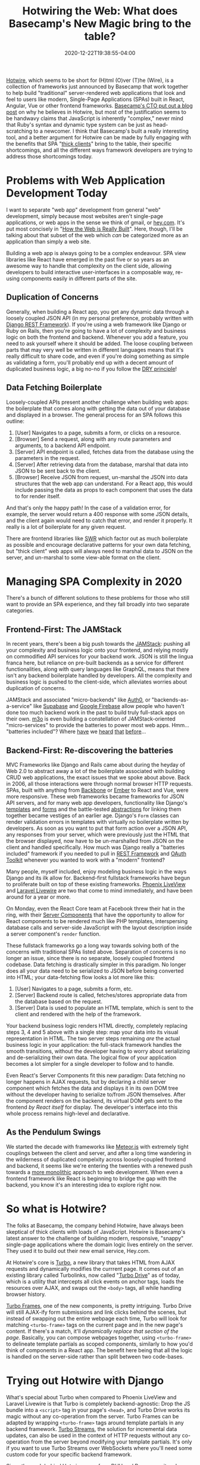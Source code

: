 #+title: Hotwiring the Web: What does Basecamp's New Magic bring to the table?
#+date: 2020-12-22T19:38:55-04:00
#+description: A quick survey of the state of web development in 2020, and a dive into some very new developments.
#+slug: Hotwiring the Web
#+draft: false
#+tags[]: django webdev react hotwire turbo
#+aliases[]: "/blog/2020/12/hotwiring-the-web/"

[[https://hotwire.dev][Hotwire]], which seems to be short for (H)tml (O)ver (T)he (Wire), is a collection of frameworks just announced by Basecamp that work together to help build "traditional" server-rendered web applications that look and feel to users like modern, Single-Page Applications (SPAs) built in React, Angular, Vue or other frontend frameworks. [[https://m.signalvnoise.com/html-over-the-wire/][Basecamp's CTO put out a blog post]] on why he believes in Hotwire, but most of the justification seems to be handwavy claims that JavaScript is inherently "complex," never mind that Ruby's syntax and dynamic type system can be just as head-scratching to a newcomer. I think that Basecamp's built a really interesting tool, and a better argument for Hotwire can be made by fully engaging with the benefits that SPA "[[https://www.computerhope.com/jargon/t/thickcli.htm][thick clients]]" bring to the table, their specific shortcomings, and all the different ways framework developers are trying to address those shortcomings today.

* Problems with Web Application Development Today
I want to separate "web app" development from general "web" development, simply because most websites aren't single-page applications, or web apps in the sense we think of gmail, or [[https://hey.com][hey.com]]. It's put most concisely in "[[https://css-tricks.com/how-the-web-is-really-built/][How the Web is Really Built]]". Here, though, I'll be talking about that subset of the web which /can/ be categorized more as an application than simply a web site.

Building a web app is always going to be a complex endeavour. SPA view libraries like React have emerged in the past five or so years as an awesome way to handle that complexity on the client side, allowing developers to build interactive user-interfaces in a composable way, re-using components easily in different parts of the site.
** Duplication of Concerns
Generally, when building a React app, you get any dynamic data through a loosely coupled JSON API (in my personal preference, probably written with [[https://www.django-rest-framework.org][Django REST Framework]]). If you're using a web framework like Django or Ruby on Rails, then you're going to have a lot of complexity and business logic on both the frontend and backend. Whenever you add a feature, you need to ask yourself where it should be added. The loose coupling between parts that may very well be written in different languages means that it's really difficult to share code, and even if you're doing something as simple as validating a form, you'll probably end up with a decent amount of duplicated business logic, a big no-no if you follow the [[https://en.wikipedia.org/wiki/Don%27t_repeat_yourself][DRY principle]]!
** Data Fetching Boilerplate
Loosely-coupled APIs present another challenge when building web apps: the boilerplate that comes along with getting the data out of your database and displayed in a browser. The general process for an SPA follows this outline:
1. [User] Navigates to a page, submits a form, or clicks on a resource.
2. [Browser] Send a request, along with any route parameters and arguments, to a backend API endpoint.
3. [Server] API endpoint is called, fetches data from the database using the parameters in the request.
4. [Server] After retrieving data from the database, marshal that data into JSON to be sent back to the client.
5. [Browser] Receive JSON from request, un-marshal the JSON into data structures that the web app can understand.
   For a React app, this would include passing the data as props to each component that uses the data to for render itself.

And that's only the happy path! In the case of a validation error, for example, the server would return a 400 response with some JSON details, and the client again would need to catch that error, and render it properly. It really is a lot of boilerplate for any given request.

There are frontend libraries like [[https://swr.vercel.app][SWR]] which factor out as much boilerplate as possible and encourage declarative patterns for your own data fetching, but "thick client" web apps will always need to marshal data to JSON on the server, and un-marshal to some view-able format on the client.
* Managing SPA Complexity in 2020
There's a bunch of different solutions to these problems for those who still want to provide an SPA experience, and they fall broadly into two separate categories.
** Frontend-First: The JAMStack
In recent years, there's been a big push towards the [[https://jamstack.org/what-is-jamstack/][JAMStack]]: pushing all your complexity and business logic onto your frontend, and relying mostly on commodified API services for your backend work. JSON is still the lingua franca here, but reliance on pre-built backends as a service for different functionalities, along with query languages like GraphQL, means that there isn't any backend boilerplate handled by developers. All the complexity and business logic is pushed to the client-side, which alleviates worries about duplication of concerns.

JAMStack and associated "micro-backends" like [[https://auth0.com][Auth0]], or "backends-as-a-service" like [[https://supabase.io][Supabase]] and [[https://firebase.google.com][Google Firebase]] allow people who haven't done too much backend work in the past to build truly full-stack apps on their own. [[https://m3o.com][m3o]] is even building a constellation of JAMStack-oriented "micro-services" to provide the batteries to power most web apps. Hmm... "batteries included"? Where [[https://www.phoenixframework.org][have]] we [[https://www.djangoproject.com][heard]] [[https://laravel.com][that]] [[https://rubyonrails.org][before]]...

** Backend-First: Re-discovering the batteries
MVC Frameworks like Django and Rails came about during the heyday of Web 2.0 to abstract away a lot of the boilerplate associated with building CRUD web applications, the exact issues that we spoke about above. Back in 2006, all those interactions were through normal browser HTTP requests. SPAs, built with anything from [[https://backbonejs.org][Backbone]] or [[https://emberjs.com][Ember]] to React and Vue, were more responsive. These web frameworks became frameworks for JSON API servers, and for many web app developers, functionality like Django's [[https://docs.djangoproject.com/en/3.1/ref/templates/][templates]] and [[https://docs.djangoproject.com/en/3.1/topics/forms/#more-about-django-form-classes][forms]] and the battle-tested [[https://docs.djangoproject.com/en/3.1/topics/class-based-views/generic-display/][abstractions]] for linking them together became vestiges of an earlier age. Django's =Form= classes can render validation errors in templates with virtually no boilerplate written by developers. As soon as you want to put that form action over a JSON API, any responses from your server, which were previously just the HTML that the browser displayed, now have to be un-marshalled from JSON on the client and handled specifically. How much was Django really a "batteries included" framework if you needed to pull in [[https://www.django-rest-framework.org][REST Framework]] and [[https://github.com/jazzband/django-oauth-toolkit][OAuth Toolkit]] whenever you wanted to work with a "modern" frontend?

Many people, myself included, enjoy modeling business logic in the ways Django and its ilk allow for. Backend-first fullstack frameworks have begun to proliferate built on top of these existing frameworks. [[https://www.phoenixframework.org/blog/build-a-real-time-twitter-clone-in-15-minutes-with-live-view-and-phoenix-1-5][Phoenix LiveView]] and [[https://laravel-livewire.com][Laravel Livewire]] are two that come to mind immediately, and have been around for a year or more.

On Monday, even the React Core team at Facebook threw their hat in the ring, with their [[https://reactjs.org/blog/2020/12/21/data-fetching-with-react-server-components.html][Server Components]] that have the opportunity to allow for React components to be rendered much like PHP templates, interspersing database calls and server-side JavaScript with the layout description inside a server component's =render= function.

These fullstack frameworks go a long way towards solving both of the concerns with traditional SPAs listed above. Separation of concerns is no longer an issue, since there is no separate, loosely coupled frontend codebase. Data fetching is drastically simpler in this paradigm. No longer does all your data need to be serialized to JSON before being converted into HTML; your data-fetching flow looks a lot more like this:
1. [User] Navigates to a page, submits a form, etc.
2. [Server] Backend route is called, fetches/stores appropriate data from the database based on the request.
3. [Server] Data is used to populate an HTML template, which is sent to the client and rendered with the help of the framework.
Your backend business logic renders HTML directly, completely replacing steps 3, 4 and 5 above with a single step: map your data into its visual representation in HTML. The two server steps remaining /are/ the actual business logic in your application: the full-stack framework handles the smooth transitions, without the developer having to worry about serializing and de-serializing their own data. The logical flow of your application becomes a lot simpler for a single developer to follow and to handle.

Even React's Server Components fit this new paradigm: Data fetching no longer happens in AJAX requests, but by declaring a child server component which fetches the data and displays it in its own DOM tree without the developer having to serialize to/from JSON themselves. After the component renders on the backend, its virtual DOM gets sent to the frontend /by React itself/ for display. The developer's interface into this whole process remains high-level and declarative.

** As the Pendulum Swings
We started the decade with frameworks like [[https://www.meteor.com][Meteor.js]] with extremely tight couplings between the client and server, and after a long time wandering in the wilderness of duplicated compelxity across loosely-coupled frontend and backend, it seems like we're entering the twenties with a renewed push towards a [[https://m.signalvnoise.com/the-majestic-monolith/][more monolithic]] approach to web development. When even a frontend framework like React is beginning to bridge the gap with the backend, you know it's an interesting idea to explore right now.

* So what is Hotwire?
The folks at Basecamp, the company behind Hotwire, have always been skeptical of thick clients with loads of JavaScript. Hotwire is Basecamp's latest answer to the challenge of building modern, responsive, "snappy" single-page applications where the domain logic lives entirely on the server. They used it to build out their new email service, Hey.com.

At Hotwire's core is [[https://turbo.hotwire.dev][Turbo]], a new library that takes HTML from AJAX requests and dynamically modifies the currrent page. It comes out of an existing library called Turbolinks, now called "[[https://turbo.hotwire.dev/handbook/drive][Turbo Drive]]" as of today, which is a utility that intercepts all click events on anchor tags, loads the resources over AJAX, and swaps out the =<body>= tags, all while handling browser history.

[[https://turbo.hotwire.dev/handbook/frames][Turbo Frames]], one of the new components, is pretty intriguing. Turbo Drive will still AJAX-ify form submissions and link clicks behind the scenes, but instead of swapping out the entire webpage each time, Turbo will look for matching =<turbo-frame>= tags on the current page and in the new page's content. If there's a match, it'll /dynamically replace that section of the page/. Basically, you can compose webpages together, using =<turbo-frame>= to delineate template partials as scoped components, similarly to how you'd think of components in a React app. The benefit here being that all the logic is handled on the server-side rather than split between two code-bases.

* Trying out Hotwire with Django
What's special about Turbo when compared to Phoenix LiveView and Laravel Livewire is that Turbo is completely backend-agnostic: Drop the JS bundle into a =<script>= tag in your page's =<head>=, and Turbo Drive works its magic without any co-operation from the server. Turbo Frames can be adapted by wrapping =<turbo-frame>= tags around template partials in any backend framework. [[https://turbo.hotwire.dev/handbook/streams][Turbo Streams]], the solution for incremental data updates, can also be used in the context of HTTP requests without any co-operation from the server beyond modifying your template partials. It's only if you want to use Turbo Streams over WebSockets where you'll need some custom code for your specific backend framework.

Since the push behind Hotwire came from DHH and Basecamp, it makes sense that their examples are with Ruby on Rails, and that's where they've made their supporting libraries. I decided to take a shot at building a demo app similar to what's shown in Hotwire's demo video using Django rather than Rails. [[https://github.com/davish/hotwire-django-demo-chat][It really didn't take long!]] I got my start in Web Development with a JQuery app with a REST API, and even after moving on to Django, I always used Django REST Framework. I never really took advantage of the templating functionality, or the super-useful built-in CRUD operations with Django forms. It was an interesting experience working with =CreateView= and =DetailView= rather than =ModelViewSet=, and I'll be excited to keep exploring this going forward.

After an hour or so more of experimentation and digging into the turbo-rails codebase, I got a working prototype of a Turbo Streams =Broadcastable= mixin for Django! I'm working on [[https://github.com/pennlabs/django-rest-live][something similar for Django REST Framework]] right now, which definitely helped in hitting the ground running. I'll probably look to clean up the code and make sure it works for the other actions, and split it out into its own pypi package.

I'll have to look at how the Rails integration handles authorization -- right now, anyone would be able to subscribe to any stream for a given model, which is obviously not ideal for actual production applications.

I was really surprised at how easy it was to set up Turbo to work effectively with a Django backend. The chat app that I built was really simple, but it also was just not many lines of code: not having to worry about moving data around from the frontend to the backend really decreased the amount of time spent on the implementation. Turbo though is in a pretty early beta, and the one main thing I'd like to see be addressed would be a good fallback mechanism for Turbo Streams over websockets. Right now, if you want to broadcast updates over websockets, then you can't also send Turbo Streams in HTTP responses to form actions without getting duplicate data appended. The solution in the Hotwire demo video is simply to not send updates over HTTP, and only stream over websockets. This doesn't seem particularly robust, however, in the case that a websocket connection fails or a client simply doesn't support it. In addition to the five actions, there should probably be an =append-or-replace= action that looks for an element with a matching =id=, performs a =replace= action if one is found, and otherwise performs an =append= action. The duplicate updates from the HTTP response and the websocket stream wouldn't conflict in that case, since one will append, and the other will replace with identical data.

** Closing Thoughts
This is definitely an exciting time for frontend development! I'm hoping to do some more experimentation in the coming weeks, and I'm glad that framework authors accross the board are putting effort into thinking about how to move the web app developer experience to the next level.
